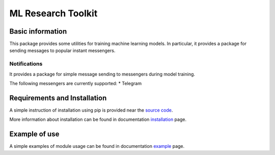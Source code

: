 *******************
ML Research Toolkit
*******************

|test| |codecov| |docs| |readthedocs|

.. |test| image:: https://github.com/andriygav/MLResearchToolkit/workflows/test/badge.svg
    :target: https://github.com/andriygav/MLResearchToolkit/tree/master
    :alt: Test status
    
.. |codecov| image:: https://img.shields.io/codecov/c/github/andriygav/MLResearchToolkit/master
    :target: https://github.com/andriygav/MLResearchToolkit/tree/master
    :alt: Test coverage

.. |docs| image:: https://github.com/andriygav/MLResearchToolkit/workflows/docs/badge.svg
    :target: https://andriygav.github.io/MLResearchToolkit/
    :alt: Build status
    
.. |readthedocs| image:: https://img.shields.io/readthedocs/mlresearchtoolkit/latest?label=readthedocs
    :target: https://mlresearchtoolkit.readthedocs.io/en/latest/
    :alt: ReadTheDocs

Basic information
=================

This package provides some utilities for training machine learning models. In particular, it provides a package for sending messages to popular instant messengers.

Notifications
-------------

It provides a package for simple message sending to messengers during model training.

The following messengers are currently supported:
* Telegram

Requirements and Installation
=============================
A simple instruction of installation using pip is provided near the `source code <https://github.com/andriygav/MLResearchToolkit/tree/master/src>`_.

More information about installation can be found in documentation `installation <https://andriygav.github.io/MLResearchToolkit/installation.html>`_ page.

Example of use
==============
A simple examples of module usage can be found in documentation `example <https://andriygav.github.io/MLResearchToolkit/example.html>`_ page.

